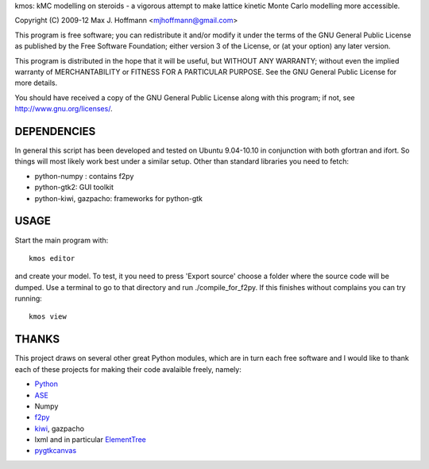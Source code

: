 kmos: kMC modelling on steroids - a vigorous attempt to make lattice kinetic
Monte Carlo modelling more accessible.

Copyright (C) 2009-12 Max J. Hoffmann <mjhoffmann@gmail.com>

This program is free software; you can redistribute it and/or modify it under
the terms of the GNU General Public License as published by the Free Software
Foundation; either version 3 of the License, or (at your option) any later
version.

This program is distributed in the hope that it will be useful, but WITHOUT
ANY WARRANTY; without even the implied warranty of MERCHANTABILITY or FITNESS
FOR A PARTICULAR PURPOSE. See the GNU General Public License for more details.

You should have received a copy of the GNU General Public License along with
this program; if not, see `http://www.gnu.org/licenses/ <http://www.gnu.org/licenses/>`_.


DEPENDENCIES
############
In general this script has been developed and tested on Ubuntu 9.04-10.10 in
conjunction with both gfortran and ifort. So things will most likely work
best under a similar setup. Other than standard libraries you need to fetch:

*  python-numpy : contains f2py
*  python-gtk2: GUI toolkit
*  python-kiwi, gazpacho: frameworks for python-gtk



USAGE
#####
Start the main program with:
::
  kmos editor
and create your model. To test, it you need to press 'Export source' choose a
folder where the source code will be dumped. Use a terminal to go to that
directory and run ./compile_for_f2py. If this finishes without complains
you can try running::
  kmos view

THANKS
######
This project draws on several other great Python modules, which are in turn
each free software and I would like to thank each of these projects for
making their code avalaible freely, namely:

* `Python <http://www.python.org>`_
* `ASE <https://wiki.fysik.dtu.dk/ase/>`_
* Numpy
* `f2py <http://cens.ioc.ee/projects/f2py2e/>`_
* `kiwi <http://www.async.com.br/projects/kiwi/>`_, gazpacho
* lxml and in particular `ElementTree <http://www.effbot.org/>`_
* `pygtkcanvas <http://code.google.com/p/pygtkcanvas/>`_

